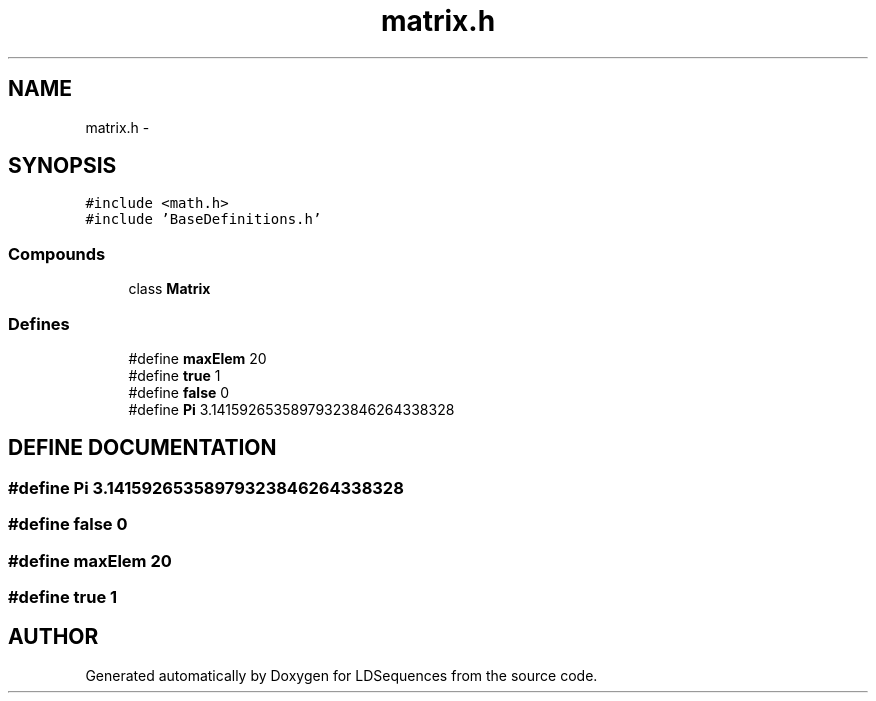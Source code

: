 .TH "matrix.h" 3 "20 Jun 2001" "LDSequences" \" -*- nroff -*-
.ad l
.nh
.SH NAME
matrix.h \- 
.SH SYNOPSIS
.br
.PP
\fC#include <math.h>\fP
.br
\fC#include 'BaseDefinitions.h'\fP
.br
.SS "Compounds"

.in +1c
.ti -1c
.RI "class \fBMatrix\fP"
.br
.in -1c
.SS "Defines"

.in +1c
.ti -1c
.RI "#define \fBmaxElem\fP   20"
.br
.ti -1c
.RI "#define \fBtrue\fP   1"
.br
.ti -1c
.RI "#define \fBfalse\fP   0"
.br
.ti -1c
.RI "#define \fBPi\fP   3.14159265358979323846264338328"
.br
.in -1c
.SH "DEFINE DOCUMENTATION"
.PP 
.SS "#define Pi   3.14159265358979323846264338328"
.PP
.SS "#define false   0"
.PP
.SS "#define maxElem   20"
.PP
.SS "#define true   1"
.PP
.SH "AUTHOR"
.PP 
Generated automatically by Doxygen for LDSequences from the source code.